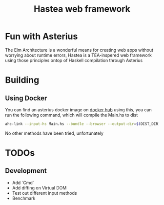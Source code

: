 #+TITLE: Hastea web framework
#+DESCRIPTION: A tasty hasty framework

* Fun with Asterius
  The Elm Architecture is a wonderful means for creating web apps without worrying about runtime errors, Hastea is a TEA-inspered web framework using those principles ontop of Haskell compilation through Asterius
  [[file:https://i.imgur.com/6uEn5Wt.gif]]
  
* Building
** Using Docker
   You can find an asterius docker image on [[https://hub.docker.com/r/terrorjack/asterius][docker hub]]
   using this, you can run the following command, which will compile the Main.hs to dist
   #+BEGIN_SRC bash
   ahc-link --input-hs Main.hs --bundle --browser --output-dir=$(DIST_DIR)
   #+END_SRC

  No other methods have been tried, unfortunately
* TODOs
** Development
  - Add `Cmd`
  - Add diffing on Virtual DOM
  - Test out different input methods
  - Benchmark
